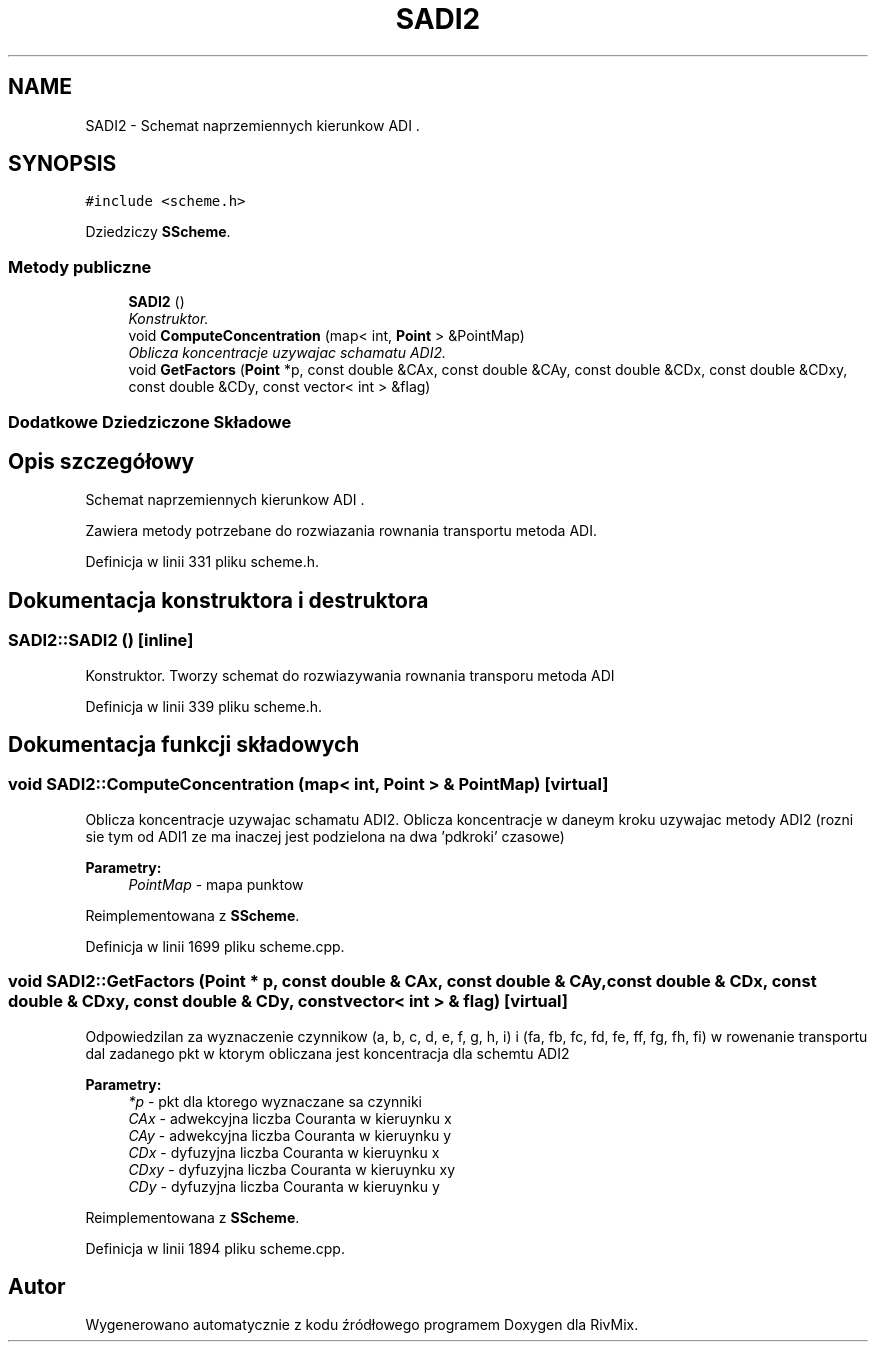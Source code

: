 .TH "SADI2" 3 "Pn, 11 sty 2016" "Version 15.1" "RivMix" \" -*- nroff -*-
.ad l
.nh
.SH NAME
SADI2 \- Schemat naprzemiennych kierunkow ADI \&.  

.SH SYNOPSIS
.br
.PP
.PP
\fC#include <scheme\&.h>\fP
.PP
Dziedziczy \fBSScheme\fP\&.
.SS "Metody publiczne"

.in +1c
.ti -1c
.RI "\fBSADI2\fP ()"
.br
.RI "\fIKonstruktor\&. \fP"
.ti -1c
.RI "void \fBComputeConcentration\fP (map< int, \fBPoint\fP > &PointMap)"
.br
.RI "\fIOblicza koncentracje uzywajac schamatu ADI2\&. \fP"
.ti -1c
.RI "void \fBGetFactors\fP (\fBPoint\fP *p, const double &CAx, const double &CAy, const double &CDx, const double &CDxy, const double &CDy, const vector< int > &flag)"
.br
.in -1c
.SS "Dodatkowe Dziedziczone Składowe"
.SH "Opis szczegółowy"
.PP 
Schemat naprzemiennych kierunkow ADI \&. 

Zawiera metody potrzebane do rozwiazania rownania transportu metoda ADI\&. 
.PP
Definicja w linii 331 pliku scheme\&.h\&.
.SH "Dokumentacja konstruktora i destruktora"
.PP 
.SS "SADI2::SADI2 ()\fC [inline]\fP"

.PP
Konstruktor\&. Tworzy schemat do rozwiazywania rownania transporu metoda ADI 
.PP
Definicja w linii 339 pliku scheme\&.h\&.
.SH "Dokumentacja funkcji składowych"
.PP 
.SS "void SADI2::ComputeConcentration (map< int, \fBPoint\fP > & PointMap)\fC [virtual]\fP"

.PP
Oblicza koncentracje uzywajac schamatu ADI2\&. Oblicza koncentracje w daneym kroku uzywajac metody ADI2 (rozni sie tym od ADI1 ze ma inaczej jest podzielona na dwa 'pdkroki' czasowe) 
.PP
\fBParametry:\fP
.RS 4
\fIPointMap\fP - mapa punktow 
.RE
.PP

.PP
Reimplementowana z \fBSScheme\fP\&.
.PP
Definicja w linii 1699 pliku scheme\&.cpp\&.
.SS "void SADI2::GetFactors (\fBPoint\fP * p, const double & CAx, const double & CAy, const double & CDx, const double & CDxy, const double & CDy, const vector< int > & flag)\fC [virtual]\fP"
Odpowiedzilan za wyznaczenie czynnikow (a, b, c, d, e, f, g, h, i) i (fa, fb, fc, fd, fe, ff, fg, fh, fi) w rowenanie transportu dal zadanego pkt w ktorym obliczana jest koncentracja dla schemtu ADI2
.PP
\fBParametry:\fP
.RS 4
\fI*p\fP - pkt dla ktorego wyznaczane sa czynniki 
.br
\fICAx\fP - adwekcyjna liczba Couranta w kieruynku x 
.br
\fICAy\fP - adwekcyjna liczba Couranta w kieruynku y 
.br
\fICDx\fP - dyfuzyjna liczba Couranta w kieruynku x 
.br
\fICDxy\fP - dyfuzyjna liczba Couranta w kieruynku xy 
.br
\fICDy\fP - dyfuzyjna liczba Couranta w kieruynku y 
.RE
.PP

.PP
Reimplementowana z \fBSScheme\fP\&.
.PP
Definicja w linii 1894 pliku scheme\&.cpp\&.

.SH "Autor"
.PP 
Wygenerowano automatycznie z kodu źródłowego programem Doxygen dla RivMix\&.
